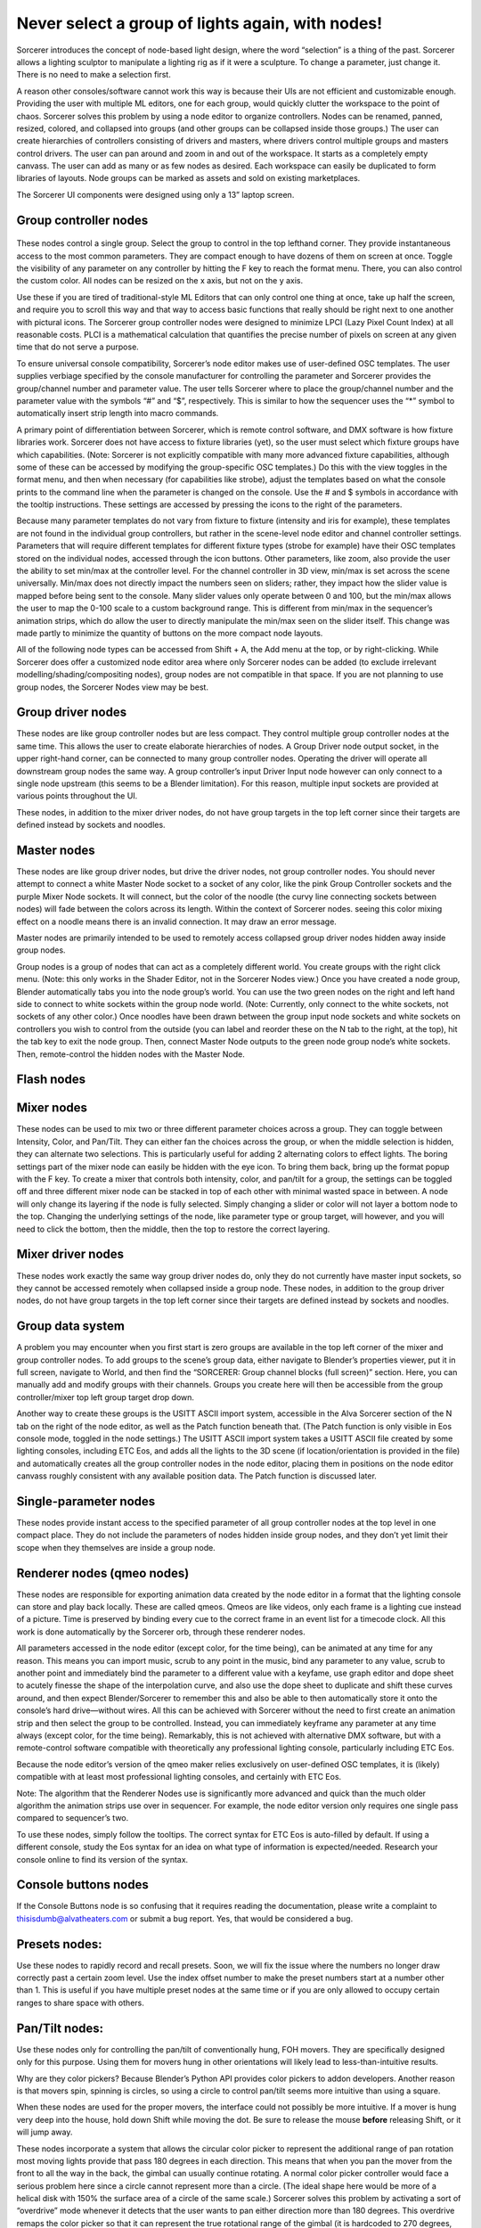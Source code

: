 Never select a group of lights again, with nodes!
====================================================================
Sorcerer introduces the concept of node-based light design, where the word “selection” is a thing of the past. Sorcerer allows a lighting sculptor to manipulate a lighting rig as if it were a sculpture. To change a parameter, just change it. There is no need to make a selection first. 

A reason other consoles/software cannot work this way is because their UIs are not efficient and customizable enough. Providing the user with multiple ML editors, one for each group, would quickly clutter the workspace to the point of chaos. Sorcerer solves this problem by using a node editor to organize controllers. Nodes can be renamed, panned, resized, colored, and collapsed into groups (and other groups can be collapsed inside those groups.) The user can create hierarchies of controllers consisting of drivers and masters, where drivers control multiple groups and masters control drivers. The user can pan around and zoom in and out of the workspace. It starts as a completely empty canvass. The user can add as many or as few nodes as desired. Each workspace can easily be duplicated to form libraries of layouts. Node groups can be marked as assets and sold on existing marketplaces. 

The Sorcerer UI components were designed using only a 13” laptop screen.


Group controller nodes
---------------------------------
.. figure:: ../source/_static/group_controller_node.png
   :align: center
   :alt: Group Controller Node
   :width: 400px

These nodes control a single group. Select the group to control in the top lefthand corner. They provide instantaneous access to the most common parameters. They are compact enough to have dozens of them on screen at once. Toggle the visibility of any parameter on any controller by hitting the F key to reach the format menu. There, you can also control the custom color. All nodes can be resized on the x axis, but not on the y axis. 

Use these if you are tired of traditional-style ML Editors that can only control one thing at once, take up half the screen, and require you to scroll this way and that way to access basic functions that really should be right next to one another with pictural icons. The Sorcerer group controller nodes were designed to minimize LPCI (Lazy Pixel Count Index) at all reasonable costs. PLCI is a mathematical calculation that quantifies the precise number of pixels on screen at any given time that do not serve a purpose.  

To ensure universal console compatibility, Sorcerer’s node editor makes use of user-defined OSC templates. The user supplies verbiage specified by the console manufacturer for controlling the parameter and Sorcerer provides the group/channel number and parameter value. The user tells Sorcerer where to place the group/channel number and the parameter value with the symbols “#” and “$”, respectively. This is similar to how the sequencer uses the “*” symbol to automatically insert strip length into macro commands.

A primary point of differentiation between Sorcerer, which is remote control software, and DMX software is how fixture libraries work. Sorcerer does not have access to fixture libraries (yet), so the user must select which fixture groups have which capabilities. (Note: Sorcerer is not explicitly compatible with many more advanced fixture capabilities, although some of these can be accessed by modifying the group-specific OSC templates.) Do this with the view toggles in the format menu, and then when necessary (for capabilities like strobe), adjust the templates based on what the console prints to the command line when the parameter is changed on the console. Use the # and $ symbols in accordance with the tooltip instructions. These settings are accessed by pressing the icons to the right of the parameters. 

Because many parameter templates do not vary from fixture to fixture (intensity and iris for example), these templates are not found in the individual group controllers, but rather in the scene-level node editor and channel controller settings. Parameters that will require different templates for different fixture types (strobe for example) have their OSC templates stored on the individual nodes, accessed through the icon buttons. Other parameters, like zoom, also provide the user the ability to set min/max at the controller level. For the channel controller in 3D view, min/max is set across the scene universally. Min/max does not directly impact the numbers seen on sliders; rather, they impact how the slider value is mapped before being sent to the console. Many slider values only operate between 0 and 100, but the min/max allows the user to map the 0-100 scale to a custom background range. This is different from min/max in the sequencer’s animation strips, which do allow the user to directly manipulate the min/max seen on the slider itself. This change was made partly to minimize the quantity of buttons on the more compact node layouts.

All of the following node types can be accessed from Shift + A, the Add menu at the top, or by right-clicking. While Sorcerer does offer a customized node editor area where only Sorcerer nodes can be added (to exclude irrelevant modelling/shading/compositing nodes), group nodes are not compatible in that space. If you are not planning to use group nodes, the Sorcerer Nodes view may be best.


Group driver nodes
----------------------------------------
These nodes are like group controller nodes but are less compact. They control multiple group controller nodes at the same time. This allows the user to create elaborate hierarchies of nodes. A Group Driver node output socket, in the upper right-hand corner, can be connected to many group controller nodes. Operating the driver will operate all downstream group nodes the same way. A group controller’s input Driver Input node however can only connect to a single node upstream (this seems to be a Blender limitation). For this reason, multiple input sockets are provided at various points throughout the UI.

These nodes, in addition to the mixer driver nodes, do not have group targets in the top left corner since their targets are defined instead by sockets and noodles.


Master nodes
----------------------------------
These nodes are like group driver nodes, but drive the driver nodes, not group controller nodes. You should never attempt to connect a white Master Node socket to a socket of any color, like the pink Group Controller sockets and the purple Mixer Node sockets. It will connect, but the color of the noodle (the curvy line connecting sockets between nodes) will fade between the colors across its length. Within the context of Sorcerer nodes. seeing this color mixing effect on a noodle means there is an invalid connection. It may draw an error message. 

Master nodes are primarily intended to be used to remotely access collapsed group driver nodes hidden away inside group nodes. 

Group nodes is a group of nodes that can act as a completely different world. You create groups with the right click menu. (Note: this only works in the Shader Editor, not in the Sorcerer Nodes view.) Once you have created a node group, Blender automatically tabs you into the node group’s world. You can use the two green nodes on the right and left hand side to connect to white sockets within the group node world. (Note: Currently, only connect to the white sockets, not sockets of any other color.) Once noodles have been drawn between the group input node sockets and white sockets on controllers you wish to control from the outside (you can label and reorder these on the N tab to the right, at the top), hit the tab key to exit the node group. Then, connect Master Node outputs to the green node group node’s white sockets. Then, remote-control the hidden nodes with the Master Node.

Flash nodes
--------------------------------------



Mixer nodes
---------------------------------------
These nodes can be used to mix two or three different parameter choices across a group. They can toggle between Intensity, Color, and Pan/Tilt. They can either fan the choices across the group, or when the middle selection is hidden, they can alternate two selections. This is particularly useful for adding 2 alternating colors to effect lights. The boring settings part of the mixer node can easily be hidden with the eye icon. To bring them back, bring up the format popup with the F key. To create a mixer that controls both intensity, color, and pan/tilt for a group, the settings can be toggled off and three different mixer node can be stacked in top of each other with minimal wasted space in between. A node will only change its layering if the node is fully selected. Simply changing a slider or color will not layer a bottom node to the top. Changing the underlying settings of the node, like parameter type or group target, will however, and you will need to click the bottom, then the middle, then the top to restore the correct layering.


Mixer driver nodes
--------------------------------------------
These nodes work exactly the same way group driver nodes do, only they do not currently have master input sockets, so they cannot be accessed remotely when collapsed inside a group node. These nodes, in addition to the group driver nodes, do not have group targets in the top left corner since their targets are defined instead by sockets and noodles. 


Group data system
-----------------------------------------------
A problem you may encounter when you first start is zero groups are available in the top left corner of the mixer and group controller nodes. To add groups to the scene’s group data, either navigate to Blender’s properties viewer, put it in full screen, navigate to World, and then find the “SORCERER: Group channel blocks (full screen)” section. Here, you can manually add and modify groups with their channels. Groups you create here will then be accessible from the group controller/mixer top left group target drop down. 

Another way to create these groups is the USITT ASCII import system, accessible in the Alva Sorcerer section of the N tab on the right of the node editor, as well as the Patch function beneath that. (The Patch function is only visible in Eos console mode, toggled in the node settings.) The USITT ASCII import system takes a USITT ASCII file created by some lighting consoles, including ETC Eos, and adds all the lights to the 3D scene (if location/orientation is provided in the file) and automatically creates all the group controller nodes in the node editor, placing them in positions on the node editor canvass roughly consistent with any available position data. The Patch function is discussed later.


Single-parameter nodes
-----------------------------------------------
These nodes provide instant access to the specified parameter of all group controller nodes at the top level in one compact place. They do not include the parameters of nodes hidden inside group nodes, and they don’t yet limit their scope when they themselves are inside a group node.


Renderer nodes (qmeo nodes)
------------------------------------------------
These nodes are responsible for exporting animation data created by the node editor in a format that the lighting console can store and play back locally. These are called qmeos. Qmeos are like videos, only each frame is a lighting cue instead of a picture. Time is preserved by binding every cue to the correct frame in an event list for a timecode clock. All this work is done automatically by the Sorcerer orb, through these renderer nodes. 

All parameters accessed in the node editor (except color, for the time being), can be animated at any time for any reason. This means you can import music, scrub to any point in the music, bind any parameter to any value, scrub to another point and immediately bind the parameter to a different value with a keyfame, use graph editor and dope sheet to acutely finesse the shape of the interpolation curve, and also use the dope sheet to duplicate and shift these curves around, and then expect Blender/Sorcerer to remember this and also be able to then automatically store it onto the console’s hard drive—without wires. All this can be achieved with Sorcerer without the need to first create an animation strip and then select the group to be controlled. Instead, you can immediately keyframe any parameter at any time always (except color, for the time being). Remarkably, this is not achieved with alternative DMX software, but with a remote-control software compatible with theoretically any professional lighting console, particularly including ETC Eos. 

Because the node editor’s version of the qmeo maker relies exclusively on user-defined OSC templates, it is (likely) compatible with at least most professional lighting consoles, and certainly with ETC Eos. 

Note: The algorithm that the Renderer Nodes use is significantly more advanced and quick than the much older algorithm the animation strips use over in sequencer. For example, the node editor version only requires one single pass compared to sequencer’s two. 

To use these nodes, simply follow the tooltips. The correct syntax for ETC Eos is auto-filled by default. If using a different console, study the Eos syntax for an idea on what type of information is expected/needed. Research your console online to find its version of the syntax.


Console buttons nodes
------------------------------------------------------------
If the Console Buttons node is so confusing that it requires reading the documentation, please write a complaint to thisisdumb@alvatheaters.com or submit a bug report. Yes, that would be considered a bug.


Presets nodes:
------------------------------------------
Use these nodes to rapidly record and recall presets. Soon, we will fix the issue where the numbers no longer draw correctly past a certain zoom level. Use the index offset number to make the preset numbers start at a number other than 1. This is useful if you have multiple preset nodes at the same time or if you are only allowed to occupy certain ranges to share space with others. 


Pan/Tilt nodes:
-----------------------------------------
Use these nodes only for controlling the pan/tilt of conventionally hung, FOH movers. They are specifically designed only for this purpose. Using them for movers hung in other orientations will likely lead to less-than-intuitive results. 

Why are they color pickers? Because Blender’s Python API provides color pickers to addon developers. Another reason is that movers spin, spinning is circles, so using a circle to control pan/tilt seems more intuitive than using a square.

When these nodes are used for the proper movers, the interface could not possibly be more intuitive. If a mover is hung very deep into the house, hold down Shift while moving the dot. Be sure to release the mouse **before** releasing Shift, or it will jump away. 

These nodes incorporate a system that allows the circular color picker to represent the additional range of pan rotation most moving lights provide that pass 180 degrees in each direction. This means that when you pan the mover from the front to all the way in the back, the gimbal can usually continue rotating. A normal color picker controller would face a serious problem here since a circle cannot represent more than a circle. (The ideal shape here would be more of a helical disk with 150% the surface area of a circle of the same scale.) Sorcerer solves this problem by activating a sort of “overdrive” mode whenever it detects that the user wants to pan either direction more than 180 degrees. This overdrive remaps the color picker so that it can represent the true rotational range of the gimbal (it is hardcoded to 270 degrees, so an extra 90 degrees both directions). The Pan/Tilt node will display a red message below the color picker to indicate that this mode has been entered. When the dot gets close enough to 270 or -270 degrees, the pan-around point, the node will add a second message under the original notification stating that the fixture will soon pan-around (due to the mechanical limitation of the gimbal). After pan-around has been reached, the “overdrive” mode is exited and the messages clear. 

The vertical slider on the right of these nodes controls scale or sensitivity. Raising it all the way up will have no effect on behavior and lowering it will make control inputs have less effect and it will be easier to fine-tune the position.

In the future, these nodes will include an enumerator (drop-down) to change between different hang modes, between upside down/right-side-up/side hung and facing either which way. Right now, the experience is perfect, but exclusively for the most common use-case.


Toolbar buttons (node editor)
-----------------------------------------------
Most of these buttons currently only work ETC Eos. This should soon change to use templates defined in settings instead of the hardcoded messages.


For details on Blender-specific node organization features, refer to the Blender community or Blender’s documentation.

